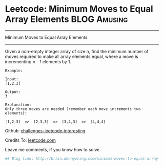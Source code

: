* Leetcode: Minimum Moves to Equal Array Elements              :BLOG:Amusing:
#+STARTUP: showeverything
#+OPTIONS: toc:nil \n:t ^:nil creator:nil d:nil
:PROPERTIES:
:type:     #math
:END:
---------------------------------------------------------------------
Minimum Moves to Equal Array Elements
---------------------------------------------------------------------
Given a non-empty integer array of size n, find the minimum number of moves required to make all array elements equal, where a move is incrementing n - 1 elements by 1.
#+BEGIN_EXAMPLE
Example:

Input:
[1,2,3]

Output:
3

Explanation:
Only three moves are needed (remember each move increments two elements):

[1,2,3]  =>  [2,3,3]  =>  [3,4,3]  =>  [4,4,4]
#+END_EXAMPLE

Github: [[url-external:https://github.com/DennyZhang/challenges-leetcode-interesting/tree/master/minimum-moves-to-equal-array-elements][challenges-leetcode-interesting]]

Credits To: [[url-external:https://leetcode.com/problems/minimum-moves-to-equal-array-elements/description/][leetcode.com]]

Leave me comments, if you know how to solve.

#+BEGIN_SRC python
## Blog link: http://brain.dennyzhang.com/minimum-moves-to-equal-array-elements
#+END_SRC
